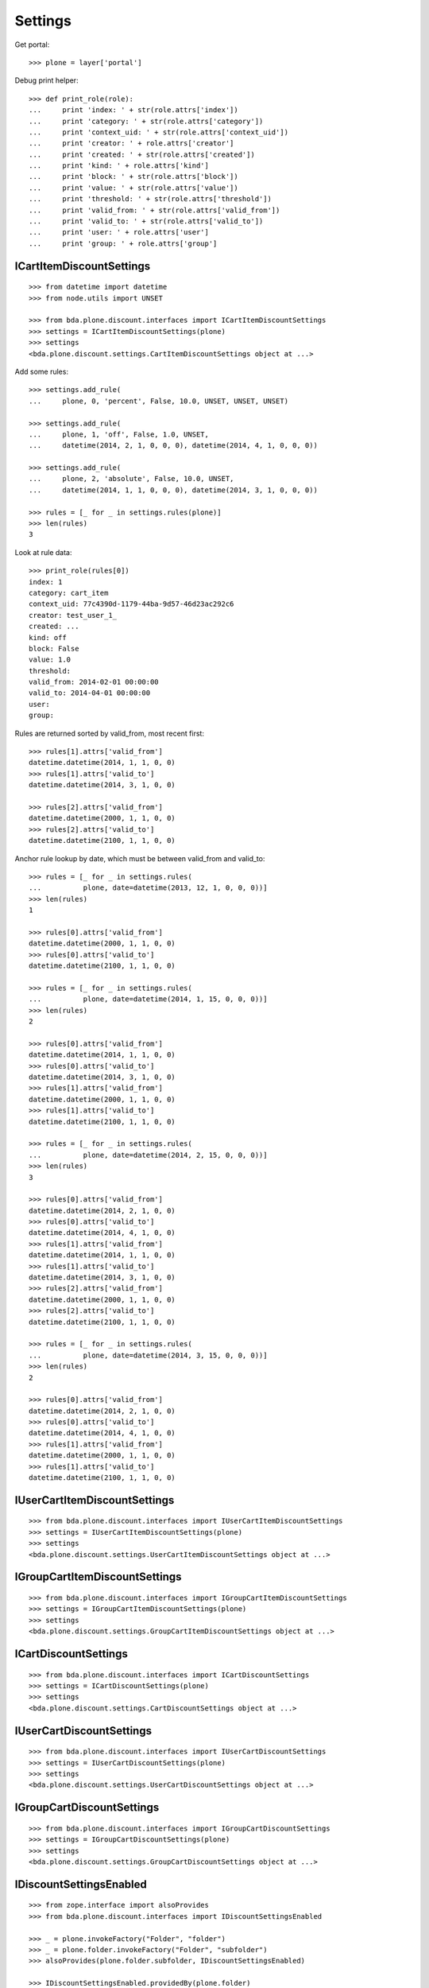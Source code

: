 Settings
========

Get portal::

    >>> plone = layer['portal']

Debug print helper::

    >>> def print_role(role):
    ...     print 'index: ' + str(role.attrs['index'])
    ...     print 'category: ' + str(role.attrs['category'])
    ...     print 'context_uid: ' + str(role.attrs['context_uid'])
    ...     print 'creator: ' + role.attrs['creator']
    ...     print 'created: ' + str(role.attrs['created'])
    ...     print 'kind: ' + role.attrs['kind']
    ...     print 'block: ' + str(role.attrs['block'])
    ...     print 'value: ' + str(role.attrs['value'])
    ...     print 'threshold: ' + str(role.attrs['threshold'])
    ...     print 'valid_from: ' + str(role.attrs['valid_from'])
    ...     print 'valid_to: ' + str(role.attrs['valid_to'])
    ...     print 'user: ' + role.attrs['user']
    ...     print 'group: ' + role.attrs['group']


ICartItemDiscountSettings
-------------------------

::

    >>> from datetime import datetime
    >>> from node.utils import UNSET

    >>> from bda.plone.discount.interfaces import ICartItemDiscountSettings
    >>> settings = ICartItemDiscountSettings(plone)
    >>> settings
    <bda.plone.discount.settings.CartItemDiscountSettings object at ...>

Add some rules::

    >>> settings.add_rule(
    ...     plone, 0, 'percent', False, 10.0, UNSET, UNSET, UNSET)

    >>> settings.add_rule(
    ...     plone, 1, 'off', False, 1.0, UNSET,
    ...     datetime(2014, 2, 1, 0, 0, 0), datetime(2014, 4, 1, 0, 0, 0))

    >>> settings.add_rule(
    ...     plone, 2, 'absolute', False, 10.0, UNSET,
    ...     datetime(2014, 1, 1, 0, 0, 0), datetime(2014, 3, 1, 0, 0, 0))

    >>> rules = [_ for _ in settings.rules(plone)]
    >>> len(rules)
    3

Look at rule data::

    >>> print_role(rules[0])
    index: 1
    category: cart_item
    context_uid: 77c4390d-1179-44ba-9d57-46d23ac292c6
    creator: test_user_1_
    created: ...
    kind: off
    block: False
    value: 1.0
    threshold: 
    valid_from: 2014-02-01 00:00:00
    valid_to: 2014-04-01 00:00:00
    user: 
    group: 

Rules are returned sorted by valid_from, most recent first::

    >>> rules[1].attrs['valid_from']
    datetime.datetime(2014, 1, 1, 0, 0)
    >>> rules[1].attrs['valid_to']
    datetime.datetime(2014, 3, 1, 0, 0)

    >>> rules[2].attrs['valid_from']
    datetime.datetime(2000, 1, 1, 0, 0)
    >>> rules[2].attrs['valid_to']
    datetime.datetime(2100, 1, 1, 0, 0)

Anchor rule lookup by date, which must be between valid_from and valid_to::

    >>> rules = [_ for _ in settings.rules(
    ...          plone, date=datetime(2013, 12, 1, 0, 0, 0))]
    >>> len(rules)
    1

    >>> rules[0].attrs['valid_from']
    datetime.datetime(2000, 1, 1, 0, 0)
    >>> rules[0].attrs['valid_to']
    datetime.datetime(2100, 1, 1, 0, 0)

    >>> rules = [_ for _ in settings.rules(
    ...          plone, date=datetime(2014, 1, 15, 0, 0, 0))]
    >>> len(rules)
    2

    >>> rules[0].attrs['valid_from']
    datetime.datetime(2014, 1, 1, 0, 0)
    >>> rules[0].attrs['valid_to']
    datetime.datetime(2014, 3, 1, 0, 0)
    >>> rules[1].attrs['valid_from']
    datetime.datetime(2000, 1, 1, 0, 0)
    >>> rules[1].attrs['valid_to']
    datetime.datetime(2100, 1, 1, 0, 0)

    >>> rules = [_ for _ in settings.rules(
    ...          plone, date=datetime(2014, 2, 15, 0, 0, 0))]
    >>> len(rules)
    3

    >>> rules[0].attrs['valid_from']
    datetime.datetime(2014, 2, 1, 0, 0)
    >>> rules[0].attrs['valid_to']
    datetime.datetime(2014, 4, 1, 0, 0)
    >>> rules[1].attrs['valid_from']
    datetime.datetime(2014, 1, 1, 0, 0)
    >>> rules[1].attrs['valid_to']
    datetime.datetime(2014, 3, 1, 0, 0)
    >>> rules[2].attrs['valid_from']
    datetime.datetime(2000, 1, 1, 0, 0)
    >>> rules[2].attrs['valid_to']
    datetime.datetime(2100, 1, 1, 0, 0)

    >>> rules = [_ for _ in settings.rules(
    ...          plone, date=datetime(2014, 3, 15, 0, 0, 0))]
    >>> len(rules)
    2

    >>> rules[0].attrs['valid_from']
    datetime.datetime(2014, 2, 1, 0, 0)
    >>> rules[0].attrs['valid_to']
    datetime.datetime(2014, 4, 1, 0, 0)
    >>> rules[1].attrs['valid_from']
    datetime.datetime(2000, 1, 1, 0, 0)
    >>> rules[1].attrs['valid_to']
    datetime.datetime(2100, 1, 1, 0, 0)


IUserCartItemDiscountSettings
-----------------------------

::

    >>> from bda.plone.discount.interfaces import IUserCartItemDiscountSettings
    >>> settings = IUserCartItemDiscountSettings(plone)
    >>> settings
    <bda.plone.discount.settings.UserCartItemDiscountSettings object at ...>


IGroupCartItemDiscountSettings
------------------------------

::

    >>> from bda.plone.discount.interfaces import IGroupCartItemDiscountSettings
    >>> settings = IGroupCartItemDiscountSettings(plone)
    >>> settings
    <bda.plone.discount.settings.GroupCartItemDiscountSettings object at ...>


ICartDiscountSettings
---------------------

::

    >>> from bda.plone.discount.interfaces import ICartDiscountSettings
    >>> settings = ICartDiscountSettings(plone)
    >>> settings
    <bda.plone.discount.settings.CartDiscountSettings object at ...>


IUserCartDiscountSettings
-------------------------

::

    >>> from bda.plone.discount.interfaces import IUserCartDiscountSettings
    >>> settings = IUserCartDiscountSettings(plone)
    >>> settings
    <bda.plone.discount.settings.UserCartDiscountSettings object at ...>


IGroupCartDiscountSettings
--------------------------

::

    >>> from bda.plone.discount.interfaces import IGroupCartDiscountSettings
    >>> settings = IGroupCartDiscountSettings(plone)
    >>> settings
    <bda.plone.discount.settings.GroupCartDiscountSettings object at ...>


IDiscountSettingsEnabled
------------------------

::

    >>> from zope.interface import alsoProvides
    >>> from bda.plone.discount.interfaces import IDiscountSettingsEnabled

    >>> _ = plone.invokeFactory("Folder", "folder")
    >>> _ = plone.folder.invokeFactory("Folder", "subfolder")
    >>> alsoProvides(plone.folder.subfolder, IDiscountSettingsEnabled)

    >>> IDiscountSettingsEnabled.providedBy(plone.folder)
    False

    >>> IDiscountSettingsEnabled.providedBy(plone.folder.subfolder)
    True

    >>> folder = plone.folder.subfolder
    >>> folder
    <ATFolder at /plone/folder/subfolder>

    >>> ICartItemDiscountSettings(folder)
    <bda.plone.discount.settings.CartItemDiscountSettings object at ...>

    >>> IUserCartItemDiscountSettings(folder)
    <bda.plone.discount.settings.UserCartItemDiscountSettings object at ...>

    >>> IGroupCartItemDiscountSettings(folder)
    <bda.plone.discount.settings.GroupCartItemDiscountSettings object at ...>

    >>> ICartDiscountSettings(folder)
    Traceback (most recent call last):
      ...
    TypeError: ...

    >>> ICartItemDiscountSettings(plone.folder)
    Traceback (most recent call last):
      ...
    TypeError: ...

    >>> ICartDiscountSettings(plone.folder)
    Traceback (most recent call last):
      ...
    TypeError: ...
